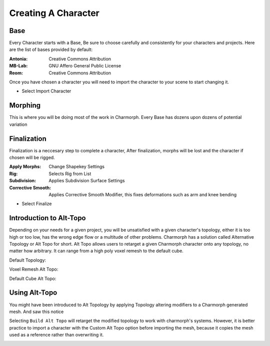 Creating A Character
======================

.. Creating A Character

Base
------------
Every Character starts with a Base, Be sure to choose carefully and consistently for your characters and projects.
Here are the list of bases provided by default:

:Antonia: Creative Commons Attribution
:MB-Lab: GNU Affero General Public License
:Reom: Creative Commons Attribution
.. image:: images/BaseCharacter.png
  :width: 256
  :alt: Selecting a Base

Once you have chosen a character you will need to import the character to your scene to start changing it.

.. image:: images/ImportCharacter.png
  :width: 256
  :alt: Import Character

* Select Import Character

Morphing
------------

This is where you will be doing most of the work in Charmorph.
Every Base has dozens upon dozens of potential variation 

.. image:: images/Morphs.png
  :width: 384
  :alt: Use morphs

Finalization
----------------
Finalization is a neccesary step to complete a character, After finalization, morphs will be lost and the character if chosen will be rigged.

.. image:: images/Finalize.png
  :width: 384
  :alt: Finalization step

:Apply Morphs: Change Shapekey Settings 
:Rig: Selects Rig from List
:Subdivision: Applies Subdivision Surface Settings
:Corrective Smooth: Applies Corrective Smooth Modifier, this fixes deformations such as arm and knee bending

* Select Finalize

Introduction to Alt-Topo
----------------
Depending on your needs for a given project, you will be unsatisfied with a given character's topology, either it is too high or too low, has the wrong edge flow or a multitude of other problems.
Charmorph has a solution called Alternative Topology or Alt Topo for short. Alt Topo allows users to retarget a given Charmorph character onto any topology, no matter how arbitrary. It can range from a high poly voxel remesh to the default cube.

Default Topology:

.. image:: images/MB-LAB_Male_Default_Topology.png
  :width: 768
  :alt: MB Lab Male Default Topology
  

Voxel Remesh Alt Topo:

.. image:: images/MB-LAB_Male_Voxel_RemeshAltTopo.png
  :width: 768
  :alt: MB Lab Male Voxel Remesh Alt Topo

Default Cube Alt Topo:

.. image:: images/MB-LAB_Male_DefaultCube_AltTopo
  :width: 768
  :alt: MB Lab Male Cube Remesh Alt Topo
  

Using Alt-Topo
----------------

You might have been introduced to Alt Topology by applying Topology altering modifiers to a Charmorph generated mesh.
And saw this notice

.. image:: images/BuildAltTopoUI.png
  :width: 256
  :alt: Build Alternate Topology UI Menu
  
Selecting ``Build Alt Topo`` will retarget the modified topology to work with charmorph's systems.
However, it is better practice to import a character with the Custom Alt Topo option before importing the mesh, because it copies the mesh used as a reference rather than overwriting it.

.. image:: images/ImportAltTopoUI.png
  :width: 256
  :alt: Import Alternate Topology UI Menu